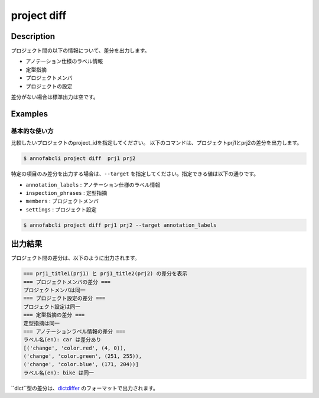 =================================
project diff
=================================

Description
=================================
プロジェクト間の以下の情報について、差分を出力します。

* アノテーション仕様のラベル情報
* 定型指摘
* プロジェクトメンバ
* プロジェクトの設定

差分がない場合は標準出力は空です。






Examples
=================================

基本的な使い方
--------------------------
比較したいプロジェクトのproject_idを指定してください。
以下のコマンドは、プロジェクトprj1とprj2の差分を出力します。

.. code-block::

    $ annofabcli project diff  prj1 prj2


特定の項目のみ差分を出力する場合は、``--target`` を指定してください。指定できる値は以下の通りです。

* ``annotation_labels`` : アノテーション仕様のラベル情報
* ``inspection_phrases`` : 定型指摘
* ``members`` : プロジェクトメンバ
* ``settings`` : プロジェクト設定


.. code-block::

    $ annofabcli project diff prj1 prj2 --target annotation_labels


出力結果
=================================

プロジェクト間の差分は、以下のように出力されます。


.. code-block::

    === prj1_title1(prj1) と prj1_title2(prj2) の差分を表示
    === プロジェクトメンバの差分 ===
    プロジェクトメンバは同一
    === プロジェクト設定の差分 ===
    プロジェクト設定は同一
    === 定型指摘の差分 ===
    定型指摘は同一
    === アノテーションラベル情報の差分 ===
    ラベル名(en): car は差分あり
    [('change', 'color.red', (4, 0)),
    ('change', 'color.green', (251, 255)),
    ('change', 'color.blue', (171, 204))]
    ラベル名(en): bike は同一


``dict``型の差分は、`dictdiffer <https://dictdiffer.readthedocs.io/en/latest/>`_ のフォーマットで出力されます。

